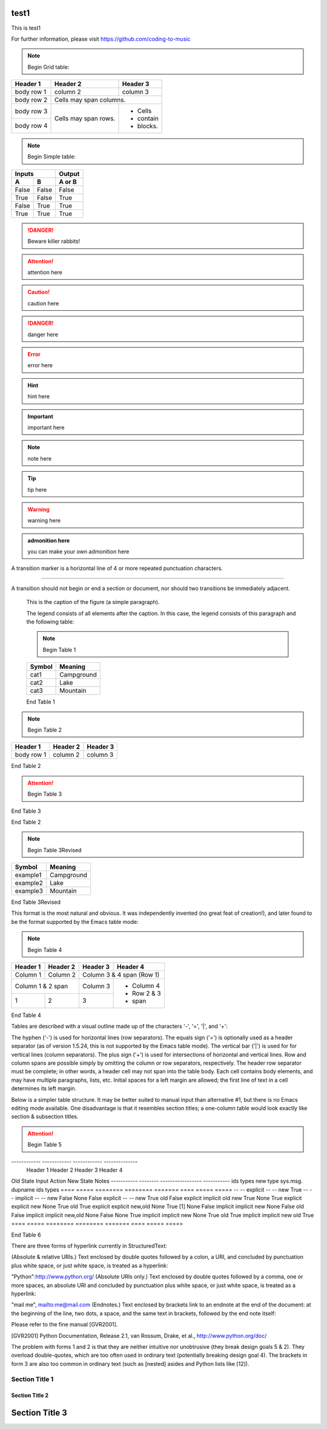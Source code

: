 test1
=====

This is test1

For further information, please visit
https://github.com/coding-to-music

.. figure:: assets/1985-vaccine-usage.jpg
   :scale: 50 %
   :alt: map to buried treasure

.. note::
   Begin Grid table:

+------------+------------+-----------+
| Header 1   | Header 2   | Header 3  |
+============+============+===========+
| body row 1 | column 2   | column 3  |
+------------+------------+-----------+
| body row 2 | Cells may span columns.|
+------------+------------+-----------+
| body row 3 | Cells may  | - Cells   |
+------------+ span rows. | - contain |
| body row 4 |            | - blocks. |
+------------+------------+-----------+

.. note::
   Begin Simple table:

=====  =====  ========
   Inputs     Output
------------  --------
  A      B    A or B
=====  =====  ========
False  False  False
True   False  True
False  True   True
True   True   True
=====  =====  ========

.. DANGER::
   Beware killer rabbits!

.. attention::
   attention here

.. caution::
   caution here

.. danger::
   danger here

.. error::
   error here

.. hint::
   hint here

.. important::
   important here

.. note::
   note here

.. tip::
   tip here

.. warning::
   warning here

.. admonition:: admonition here 

   you can make your own admonition here


A transition marker is a horizontal line
of 4 or more repeated punctuation
characters.

------------

A transition should not begin or end a
section or document, nor should two
transitions be immediately adjacent.



   This is the caption of the figure (a simple paragraph).

   The legend consists of all elements after the caption.  In this
   case, the legend consists of this paragraph and the following
   table:

   .. note::
      Begin Table 1

   +-----------------------+-----------------------+
   | Symbol                | Meaning               |
   +=======================+=======================+
   | cat1                  | Campground            |
   +-----------------------+-----------------------+
   | cat2                  | Lake                  |
   +-----------------------+-----------------------+
   | cat3                  | Mountain              |
   +-----------------------+-----------------------+


   End Table 1



.. note::
   Begin Table 2

+------------+------------+-----------+
| Header 1   | Header 2   | Header 3  |
+============+============+===========+
| body row 1 | column 2   | column 3  |
+------------+------------+-----------+

End Table 2

.. attention::
   Begin Table 3

+-----------------------+-----------------------+
| Symbol                | Meaning               |
+=======================+=======================+
| .. image:: assets/icons/favicon-32x32.png   | Campground         |
+-----------------------+-----------------------+
| .. image:: assets/icons/favicon-32x32.png   | Lake               |
+-----------------------+-----------------------+
| .. image:: assets/icons/favicon-32x32.png   | Mountain           |
+-----------------------+-----------------------+

End Table 3

End Table 2

.. note::
   Begin Table 3Revised

+-----------------------+-----------------------+
| Symbol                | Meaning               |
+=======================+=======================+
| example1              | Campground            |
+-----------------------+-----------------------+
| example2              | Lake                  |
+-----------------------+-----------------------+
| example3              | Mountain              |
+-----------------------+-----------------------+

End Table 3Revised


This format is the most natural and obvious. It was independently invented (no great feat of creation!), and later found to be the format supported by the Emacs table mode:

.. note::
   Begin Table 4

+------------+------------+------------+--------------+
|  Header 1  |  Header 2  |  Header 3  |  Header 4    |
+============+============+============+==============+
|  Column 1  |  Column 2  | Column 3 & 4 span (Row 1) |
+------------+------------+------------+--------------+
|    Column 1 & 2 span    |  Column 3  | - Column 4   |
+------------+------------+------------+ - Row 2 & 3  |
|      1     |      2     |      3     | - span       |
+------------+------------+------------+--------------+

End Table 4

Tables are described with a visual outline made up of the characters '-', '=', '|', and '+':

The hyphen ('-') is used for horizontal lines (row separators).
The equals sign ('=') is optionally used as a header separator (as of version 1.5.24, this is not supported by the Emacs table mode).
The vertical bar ('|') is used for for vertical lines (column separators).
The plus sign ('+') is used for intersections of horizontal and vertical lines.
Row and column spans are possible simply by omitting the column or row separators, respectively. The header row separator must be complete; in other words, a header cell may not span into the table body. Each cell contains body elements, and may have multiple paragraphs, lists, etc. Initial spaces for a left margin are allowed; the first line of text in a cell determines its left margin.


Below is a simpler table structure. It may be better suited to manual input than alternative #1, but there is no Emacs editing mode available. One disadvantage is that it resembles section titles; a one-column table would look exactly like section & subsection titles.

.. attention::
   Begin Table 5

------------ ------------ ------------ --------------
  Header 1     Header 2     Header 3     Header 4
============ ============ ============ ==============
  Column 1     Column 2    Column 3 & 4 span (Row 1)
------------ ------------ ---------------------------
    Column 1 & 2 span      Column 3    - Column 4
------------------------- ------------ - Row 2 & 3
      1            2       3           - span
------------ ------------ ------------ --------------


End Table 5

The table begins with a top border of equals signs with a space at each column boundary (regardless of spans). Each row is underlined. Internal row separators are underlines of '-', with spaces at column boundaries. The last of the optional head rows is underlined with '=', again with spaces at column boundaries. Column spans have no spaces in their underline. Row spans simply lack an underline at the row boundary. The bottom boundary of the table consists of '=' underlines. A blank line is required following a table.

A minimalist alternative is as follows:

.. attention::
   Begin Table 6


====  =====  ========  ========  =======  ====  =====  =====
Old State    Input     Action             New State    Notes
-----------  --------  -----------------  -----------
ids   types  new type  sys.msg.  dupname  ids   types
====  =====  ========  ========  =======  ====  =====  =====
--    --     explicit  --        --       new   True
--    --     implicit  --        --       new   False
None  False  explicit  --        --       new   True
old   False  explicit  implicit  old      new   True
None  True   explicit  explicit  new      None  True
old   True   explicit  explicit  new,old  None  True   [1]
None  False  implicit  implicit  new      None  False
old   False  implicit  implicit  new,old  None  False
None  True   implicit  implicit  new      None  True
old   True   implicit  implicit  new      old   True
====  =====  ========  ========  =======  ====  =====  =====


End Table 6

There are three forms of hyperlink currently in StructuredText:

(Absolute & relative URIs.) Text enclosed by double quotes followed by a colon, a URI, and concluded by punctuation plus white space, or just white space, is treated as a hyperlink:

"Python":http://www.python.org/
(Absolute URIs only.) Text enclosed by double quotes followed by a comma, one or more spaces, an absolute URI and concluded by punctuation plus white space, or just white space, is treated as a hyperlink:

"mail me", mailto:me@mail.com
(Endnotes.) Text enclosed by brackets link to an endnote at the end of the document: at the beginning of the line, two dots, a space, and the same text in brackets, followed by the end note itself:

Please refer to the fine manual [GVR2001].

.. [GVR2001] Python Documentation, Release 2.1, van Rossum,
   Drake, et al., http://www.python.org/doc/

The problem with forms 1 and 2 is that they are neither intuitive nor unobtrusive (they break design goals 5 & 2). They overload double-quotes, which are too often used in ordinary text (potentially breaking design goal 4). The brackets in form 3 are also too common in ordinary text (such as [nested] asides and Python lists like [12]).

=================
 Section Title 1
=================

------------------
 Section Title 2
------------------

Section Title 3
================

